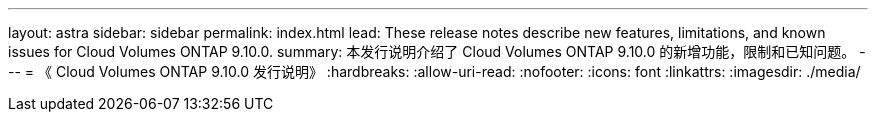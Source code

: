 ---
layout: astra 
sidebar: sidebar 
permalink: index.html 
lead: These release notes describe new features, limitations, and known issues for Cloud Volumes ONTAP 9.10.0. 
summary: 本发行说明介绍了 Cloud Volumes ONTAP 9.10.0 的新增功能，限制和已知问题。 
---
= 《 Cloud Volumes ONTAP 9.10.0 发行说明》
:hardbreaks:
:allow-uri-read: 
:nofooter: 
:icons: font
:linkattrs: 
:imagesdir: ./media/


